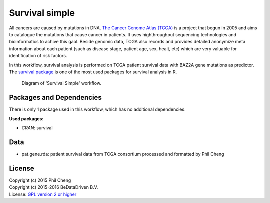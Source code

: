 
Survival simple
===============

All cancers are caused by mutations in DNA. `The Cancer Genome Atlas (TCGA)`_
is a project that begun in 2005 and aims to catalogue the mutations that cause
cancer in patients. It uses highthroughput sequencing technologies and
bioinformatics to achive this gaol. Beside genomic data, TCGA also records and
provides detailed anonymize meta information about each patient (such as
disease stage, patient age, sex, healt, etc) which are very valuable for
identification of risk factors.

In this workflow, survival analysis is performed on TCGA patient survival data
with BAZ2A gene mutations as predictor. The `survival package`_ is one of the
most used packages for survival analysis in R.

.. figure:: ../../docs/_static/survival_simple.pdf
   :scale: 65 %
   :alt: Survival Simple diagram
   :figwidth: 75 %

   Diagram of 'Survival Simple' workflow.



.. _The Cancer Genome Atlas (TCGA): http://cancergenome.nih.gov/
.. _survival package: https://cran.r-project.org/web/packages/survival/index.html

Packages and Dependencies
-------------------------

There is only 1 package used in this workflow, which has
no additional dependencies.

**Used packages:**

* *CRAN*: survival

Data
------
- pat.gene.rda: patient survival data from TCGA consortium processed and formatted by Phil Cheng

License
-------
| Copyright (c) 2015 Phil Cheng
| Copyright (c) 2015-2016 BeDataDriven B.V.
| License: `GPL version 2 or higher`_

.. _GPL version 2 or higher: http://www.gnu.org/licenses/gpl.html

.. raw:: latex

    \clearpage

